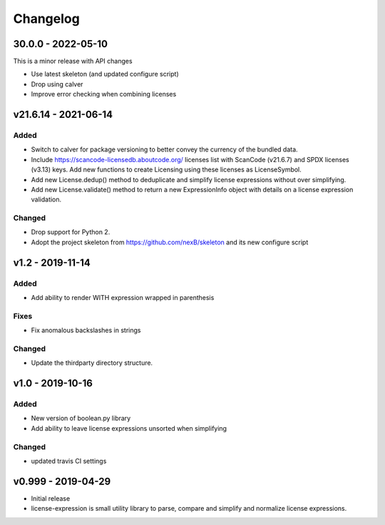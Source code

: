 Changelog
=========



30.0.0 - 2022-05-10
----------------------

This is a minor release with API changes

- Use latest skeleton (and updated configure script)
- Drop using calver
- Improve error checking when combining licenses



v21.6.14 - 2021-06-14
----------------------

Added
~~~~~

- Switch to calver for package versioning to better convey the currency of the
  bundled data.

- Include https://scancode-licensedb.aboutcode.org/ licenses list with
  ScanCode (v21.6.7) and SPDX licenses (v3.13) keys. Add new functions to
  create Licensing using these licenses as LicenseSymbol.

- Add new License.dedup() method to deduplicate and simplify license expressions
  without over simplifying.

- Add new License.validate() method to return a new ExpressionInfo object with
  details on a license expression validation.


Changed
~~~~~~~
- Drop support for Python 2.
- Adopt the project skeleton from https://github.com/nexB/skeleton
  and its new configure script


v1.2 - 2019-11-14
------------------
Added
~~~~~
- Add ability to render WITH expression wrapped in parenthesis

Fixes
~~~~~
- Fix anomalous backslashes in strings

Changed
~~~~~~~
- Update the thirdparty directory structure.


v1.0 - 2019-10-16
------------------
Added
~~~~~
- New version of boolean.py library
- Add ability to leave license expressions unsorted when simplifying

Changed
~~~~~~~
- updated travis CI settings


v0.999 - 2019-04-29
--------------------
- Initial release
- license-expression is small utility library to parse, compare and
  simplify and normalize license expressions.


